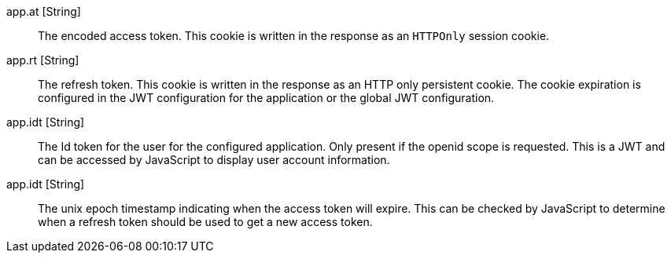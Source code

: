 [.api]
[field]#app.at# [type]#[String]#::
The encoded access token. This cookie is written in the response as an `HTTPOnly` session cookie.

[field]#app.rt# [type]#[String]#::
The refresh token. This cookie is written in the response as an HTTP only persistent cookie. The cookie expiration is configured in the JWT
configuration for the application or the global JWT configuration.

[field]#app.idt# [type]#[String]#::
The Id token for the user for the configured application. Only present if the openid scope is requested. This is a JWT and can be accessed by JavaScript to display user account information.

[field]#app.idt# [type]#[String]#::
The unix epoch timestamp indicating when the access token will expire. This can be checked by JavaScript to determine when a refresh token should be used to get a new access token.
